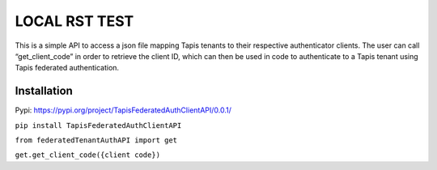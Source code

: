 LOCAL RST TEST
=========================

This is a simple API to access a json file mapping Tapis tenants to
their respective authenticator clients. The user can call
“get_client_code” in order to retrieve the client ID, which can then be
used in code to authenticate to a Tapis tenant using Tapis federated
authentication.

Installation
------------

Pypi: https://pypi.org/project/TapisFederatedAuthClientAPI/0.0.1/

``pip install TapisFederatedAuthClientAPI``

``from federatedTenantAuthAPI import get``

``get.get_client_code({client code})``
